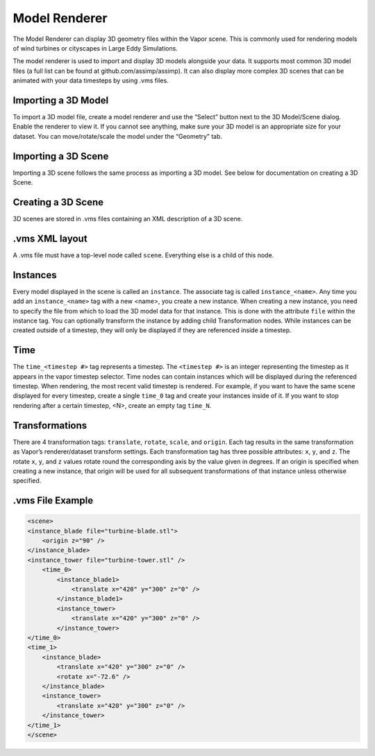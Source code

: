 Model Renderer
______________

The Model Renderer can display 3D geometry files within the Vapor scene.  This is commonly used for rendering models of wind turbines or cityscapes in Large Eddy Simulations.

The model renderer is used to import and display 3D models alongside your data. It supports most common 3D model files (a full list can be found at github.com/assimp/assimp). It can also display more complex 3D scenes that can be animated with your data timesteps by using .vms files.

Importing a 3D Model
""""""""""""""""""""

To import a 3D model file, create a model renderer and use the “Select” button next to the 3D Model/Scene dialog. Enable the renderer to view it. If you cannot see anything, make sure your 3D model is an appropriate size for your dataset. You can move/rotate/scale the model under the “Geometry” tab.

Importing a 3D Scene
""""""""""""""""""""

Importing a 3D scene follows the same process as importing a 3D model. See below for documentation on creating a 3D Scene.

Creating a 3D Scene
"""""""""""""""""""

3D scenes are stored in .vms files containing an XML description of a 3D scene.

.vms XML layout
"""""""""""""""

A .vms file must have a top-level node called ``scene``. Everything else is a child of this node.

Instances
"""""""""

Every model displayed in the scene is called an ``instance``. The associate tag is called ``instance_<name>``. Any time you add an ``instance_<name>`` tag with a new <name>, you create a new instance. When creating a new instance, you need to specify the file from which to load the 3D model data for that instance. This is done with the attribute ``file`` within the instance tag. You can optionally transform the instance by adding child Transformation nodes. While instances can be created outside of a timestep, they will only be displayed if they are referenced inside a timestep.

Time
""""

The ``time_<timestep #>`` tag represents a timestep. The ``<timestep #>`` is an integer representing the timestep as it appears in the vapor timestep selector. Time nodes can contain instances which will be displayed during the referenced timestep. When rendering, the most recent valid timestep is rendered. For example, if you want to have the same scene displayed for every timestep, create a single ``time_0`` tag and create your instances inside of it. If you want to stop rendering after a certain timestep, <N>, create an empty tag ``time_N``.

Transformations
"""""""""""""""

There are 4 transformation tags: ``translate``, ``rotate``, ``scale``, and ``origin``. Each tag results in the same transformation as Vapor’s renderer/dataset transform settings. Each transformation tag has three possible attributes: ``x``, ``y``, and ``z``. The rotate ``x``, ``y``, and ``z`` values rotate round the corresponding axis by the value given in degrees. If an origin is specified when creating a new instance, that origin will be used for all subsequent transformations of that instance unless otherwise specified.


.vms File Example
"""""""""""""""""

.. code-block:: xml

    <scene>
    <instance_blade file="turbine-blade.stl">
        <origin z="90" />
    </instance_blade>
    <instance_tower file="turbine-tower.stl" />
        <time_0>
            <instance_blade1>
                <translate x="420" y="300" z="0" />
            </instance_blade1>
            <instance_tower>
                <translate x="420" y="300" z="0" />
            </instance_tower>
    </time_0>
    <time_1>
        <instance_blade>
            <translate x="420" y="300" z="0" />
            <rotate x="-72.6" />
        </instance_blade>
        <instance_tower>
            <translate x="420" y="300" z="0" />
        </instance_tower>
    </time_1>
    </scene>
